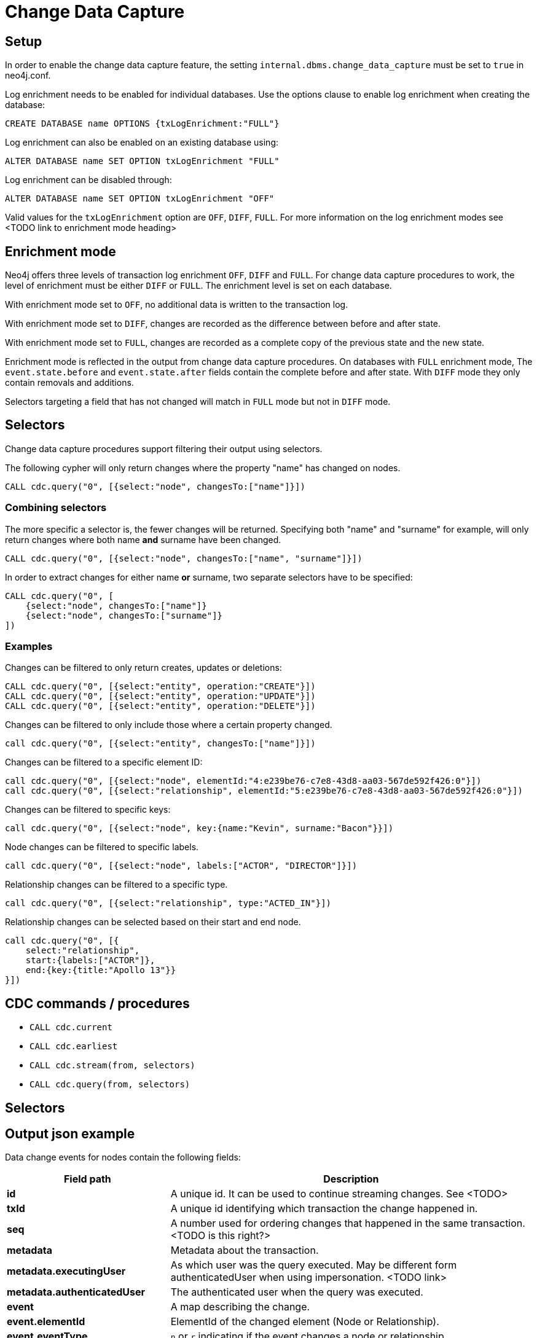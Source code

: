 // NOTES on creating a cdc enabled build:
// Add CDC dependency to private/enterprise/neo4j-enterprise/pom.xml
// Set kernel version to 5.6
// neo4j conf
// internal.dbms.change_data_capture=true
//internal.dbms.latest_kernel_version=6
//internal.dbms.latest_runtime_version=7

[role=enterprise-edition]
[[change-data-capture]]
= Change Data Capture

// TODO general introduction, what is CDC / getting started?

== Setup
In order to enable the change data capture feature, the setting `internal.dbms.change_data_capture` must be set to `true` in neo4j.conf.

Log enrichment needs to be enabled for individual databases.
Use the options clause to enable log enrichment when creating the database:
[source, cypher]
----
CREATE DATABASE name OPTIONS {txLogEnrichment:"FULL"}
----
Log enrichment can also be enabled on an existing database using:
[source, cypher]
----
ALTER DATABASE name SET OPTION txLogEnrichment "FULL"
----

Log enrichment can be disabled through:
[source, cypher]
----
ALTER DATABASE name SET OPTION txLogEnrichment "OFF"
----

Valid values for the `txLogEnrichment` option are `OFF`, `DIFF`, `FULL`. For more information on the log enrichment modes see <TODO link to enrichment mode heading>

== Enrichment mode
Neo4j offers three levels of transaction log enrichment `OFF`, `DIFF` and `FULL`. For change data capture procedures to work, the level of enrichment must be either `DIFF` or `FULL`. The enrichment level is set on each database.

With enrichment mode set to `OFF`, no additional data is written to the transaction log.

With enrichment mode set to `DIFF`, changes are recorded as the difference between before and after state.

With enrichment mode set to `FULL`, changes are recorded as a complete copy of the previous state and the new state.

Enrichment mode is reflected in the output from change data capture procedures. On databases with `FULL` enrichment mode, The `event.state.before` and `event.state.after` fields contain the complete before and after state. With `DIFF` mode they only contain removals and additions.

Selectors targeting a field that has not changed will match in `FULL` mode but not in `DIFF` mode.
// TODO verify ^

== Selectors
Change data capture procedures support filtering their output using selectors.

The following cypher will only return changes where the property "name" has changed on nodes.
[source, cypher]
----
CALL cdc.query("0", [{select:"node", changesTo:["name"]}])
----

=== Combining selectors
The more specific a selector is, the fewer changes will be returned. Specifying both "name" and "surname" for example, will only return changes where both name *and* surname have been changed.
[source, cypher]
----
CALL cdc.query("0", [{select:"node", changesTo:["name", "surname"]}])
----

In order to extract changes for either name *or* surname, two separate selectors have to be specified:
[source, cypher]
----
CALL cdc.query("0", [
    {select:"node", changesTo:["name"]}
    {select:"node", changesTo:["surname"]}
])
----


=== Examples
// ENTITY UNSPECIFIC
Changes can be filtered to only return creates, updates or deletions:
[source, cypher]
----
CALL cdc.query("0", [{select:"entity", operation:"CREATE"}])
CALL cdc.query("0", [{select:"entity", operation:"UPDATE"}])
CALL cdc.query("0", [{select:"entity", operation:"DELETE"}])
----

Changes can be filtered to only include those where a certain property changed.
[source, cypher]
----
call cdc.query("0", [{select:"entity", changesTo:["name"]}])
----

// NODE/RELATIONSHIP needs to be specified
Changes can be filtered to a specific element ID:
[source, cypher]
----
call cdc.query("0", [{select:"node", elementId:"4:e239be76-c7e8-43d8-aa03-567de592f426:0"}])
call cdc.query("0", [{select:"relationship", elementId:"5:e239be76-c7e8-43d8-aa03-567de592f426:0"}])
----

Changes can be filtered to specific keys:
[source, cypher]
----
call cdc.query("0", [{select:"node", key:{name:"Kevin", surname:"Bacon"}}])
----
// TODO above doesn't match the movie graph (no surnames in movie graph)
// TODO relationship key example (do we have one in the movie graph?


// NODE selectors
Node changes can be filtered to specific labels.
[source, cypher]
----
call cdc.query("0", [{select:"node", labels:["ACTOR", "DIRECTOR"]}])
----
// TODO NOTE above query will only match nodes which are both actor AND director


// RELATIONSHIP selectors
Relationship changes can be filtered to a specific type.
[source, cypher]
----
call cdc.query("0", [{select:"relationship", type:"ACTED_IN"}])
----

Relationship changes can be selected based on their start and end node.
[source, cypher]
----
call cdc.query("0", [{
    select:"relationship",
    start:{labels:["ACTOR"]},
    end:{key:{title:"Apollo 13"}}
}])
----



== CDC commands / procedures
    * `CALL cdc.current`
    * `CALL cdc.earliest`
    * `CALL cdc.stream(from, selectors)`
    * `CALL cdc.query(from, selectors)`


== Selectors


== Output json example
Data change events for nodes contain the following fields:
[cols="<31s,69",frame="topbot",options="header"]
|===
| Field path
| Description

| id
| A unique id. It can be used to continue streaming changes. See <TODO>

| txId
| A unique id identifying which transaction the change happened in.

| seq
| A number used for ordering changes that happened in the same transaction. <TODO is this right?>

| metadata
| Metadata about the transaction.

| metadata.executingUser
| As which user was the query executed. May be different form authenticatedUser when using impersonation. <TODO link>

| metadata.authenticatedUser
| The authenticated user when the query was executed.

// TODO maybe break out metadata and explain API vs Driver?

| event
| A map describing the change.

| event.elementId
| ElementId of the changed element (Node or Relationship).

| event.eventType
| `n` or `r` indicating if the event changes a node or relationship.

| event.keys
| Map containing the primary key for the changed element. Requires constraints, see <TODO section about keys/constraints/etc>

| event.operation
| `c` for creation, `u` for updates, `d` for deletes.

| event.labels
| Labels on the changed node. <TODO regardless of DIFF/FULL mode?>

| event.state.before
| Labels and properties of the node before this change. <TODO link DIFF mode>

| event.state.after
| Labels and properties of the node after this change. <TODO link DIFF mode>

|===


Example node creation:
[source, json]
----
{
  "id": "A7fjWXMK_0L6hztd4xhoy0oAAAAAAAAADAAAAAAAAAAA",
  "txId": 12,
  "seq": 0,
  "metadata": {
    "executingUser": "neo4j",
    "connectionClient": "127.0.0.1:51320",
    "authenticatedUser": "neo4j",
    "serverId": "e605bd8f",
    "connectionType": "bolt",
    "connectionServer": "127.0.0.1:51316",
    "txStartTime": "2023-03-03T11:58:30.429Z",
    "txCommitTime": "2023-03-03T11:58:30.526Z"
  },
  "event": {
    "elementId": "4:b7e35973-0aff-42fa-873b-5de31868cb4a:1",
    "keys": {},
    "eventType": "n",
    "state": {
      "before": null,
      "after": {
        "properties": {
          "tagline": "Houston, we have a problem.",
          "title": "Apollo 13",
          "released": "1995"
        },
        "labels": [
          "MOVIE"
        ]
      }
    },
    "operation": "c",
    "labels": [
      "MOVIE"
    ]
  }
}
----


Relationship changes are similar to node changes, except:
[cols="<31s,69",frame="topbot",options="header"]
|===
| Field path
| Description

| event.labels
| This field does not exist on relationship changes since relationships do not have labels.

| event.type
| Type of the changed relationship. <TODO regardless of DIFF/FULL mode?>

| event.start / event.end
| Maps describing the start and end nodes on the changed relationship.

| event.start.elementId
| Element ID of the start node

| event.start.keys
| Primary keys describing the start node. Requires constraints, see <TODO section on constraints>

| event.start.labels
| List of labels on the start node.
|===

Example relationship creation:
[source, json]
----
{
  "id": "A2pK9P_aOknnrnEsCsPB_BoAAAAAAAAADwAAAAAAAAAA",
  "txId": 15,
  "seq": 0,
  "metadata": {
    "executingUser": "neo4j",
    "connectionClient": "127.0.0.1:51190",
    "authenticatedUser": "neo4j",
    "serverId": "2230d17a",
    "connectionType": "bolt",
    "connectionServer": "127.0.0.1:51186",
    "txStartTime": "2023-03-03T11:54:40.510Z",
    "txCommitTime": "2023-03-03T11:54:40.773Z"
  },
  "event": {
    "elementId": "5:6a4af4ff-da3a-49e7-ae71-2c0ac3c1fc1a:0",
    "start": {
      "elementId": "4:6a4af4ff-da3a-49e7-ae71-2c0ac3c1fc1a:0",
      "keys": {},
      "labels": [
        "PERSON"
      ]
    },
    "end": {
      "elementId": "4:6a4af4ff-da3a-49e7-ae71-2c0ac3c1fc1a:1",
      "keys": {},
      "labels": [
        "MOVIE"
      ]
    },
    "eventType": "r",
    "state": {
      "before": null,
      "after": {
        "properties": {
          "roles": "Jack Swigert"
        }
      }
    },
    "type": "ACTED_IN",
    "operation": "c",
    "key": {}
  }
}
----

== Key field
In order to use properties to identify an entity, constraints need to exist on those properties.

=== Nodes
When the following constraints exist, property `name` and `lastname` will be present in the field `event.key` for all changes on `PERSON` nodes:
[source, cypher]
----
CREATE CONSTRAINT IF NOT EXISTS FOR (n:PERSON) REQUIRE n.name IS NOT NULL
CREATE CONSTRAINT IF NOT EXISTS FOR (n:PERSON) REQUIRE n.lastname IS NOT NULL
CREATE CONSTRAINT IF NOT EXISTS FOR (n:PERSON) REQUIRE (n.name, n.lastname) IS UNIQUE
----
Alternatively, key constraints can be used.
[source, cypher]
----
CREATE CONSTRAINT IF NOT EXISTS FOR (n:PERSON) REQUIRE (n.name, n.lastname) IS NODE KEY
----

=== Relationships
Similarly, for relationships:
[source, cypher]
----
CREATE CONSTRAINT IF NOT EXISTS FOR ()-[r:ACTED_IN]-() REQUIRE (r.role) IS NOT NULL
CREATE CONSTRAINT IF NOT EXISTS FOR ()-[r:ACTED_IN]-() REQUIRE (r.role) IS RELATIONSHIP UNIQUE
----

For more details on the constraint commands see <TODO link to constraint docs>

== TODO put these topics/stuff somewhere:
    - might skip txIds (system commands)
    - system commands are not being shown
    - what is seq
        * change order within tx (create node, create rel, update node update rel etc???)
//         final var expected = List.of(
//                new EventInfo(Type.NODE, Operation.CREATE, idMapper.nodeElementId(nodeToAdd), false),
//                new EventInfo(Type.RELATIONSHIP, Operation.CREATE, idMapper.relationshipElementId(relToAdd), false),
//                new EventInfo(Type.NODE, Operation.UPDATE, nodeLabelModify, false),
//                new EventInfo(Type.NODE, Operation.UPDATE, nodePropModify, false),
//                new EventInfo(Type.RELATIONSHIP, Operation.UPDATE, relPropModify, false),
//                new EventInfo(Type.NODE, Operation.DELETE, nodeToDelete, false),
//                new EventInfo(Type.RELATIONSHIP, Operation.DELETE, relToDelete, true));
    - For create events `event.state.before` is null
    - For delete events `event.state.after` is null
    - For update events neither is null, they might be empty maps for diff mode


== Scenarios?
    - Start/Stop database
    - Leader switch
    - Enable/Disable/Change enrichment mode
        * DIFF -> FULL -> DIFF is silent, but causes different output?

== TODO finishing touches:
    - Make sure links work and make sense (don't put a link from one section to the one right below...)
    - double check "earliest" syntax in examples, is "0" always valid as "earliest"
    - Delete this TODO list...
